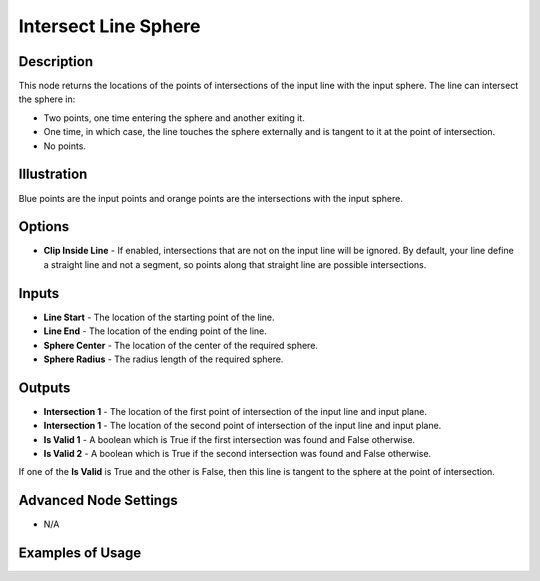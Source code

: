 Intersect Line Sphere
=====================

Description
-----------

This node returns the locations of the points of intersections of the input line with the input sphere. The line can intersect the sphere in:

- Two points, one time entering the sphere and another exiting it.
- One time, in which case, the line touches the sphere externally and is tangent to it at the point of intersection.
- No points.

.. image:: images/intersect_line_sphere_node.png
   :width: 160pt

Illustration
------------

.. image:: images/intersect_line_sphere_node_illustration.png

Blue points are the input points and orange points are the intersections with the input sphere.

Options
-------

- **Clip Inside Line** - If enabled, intersections that are not on the  input line will be ignored. By default, your line define a straight line and not a segment, so points along that straight line are possible intersections.

Inputs
------

- **Line Start** - The location of the starting point of the line.
- **Line End** - The location of the ending point of the line.
- **Sphere Center** - The location of the center of the required sphere.
- **Sphere Radius** - The radius length of the required sphere.

Outputs
-------

- **Intersection 1** - The location of the first point of intersection of the input line and input plane.
- **Intersection 1** - The location of the second point of intersection of the input line and input plane.
- **Is Valid 1** - A boolean which is True if the first intersection was found and False otherwise.
- **Is Valid 2** - A boolean which is True if the second intersection was found and False otherwise.

If one of the **Is Valid** is True and the other is False, then this line is tangent to the sphere at the point of intersection.

Advanced Node Settings
----------------------

- N/A

Examples of Usage
-----------------

.. image:: gifs/intersect_line_sphere_node_example.gif
